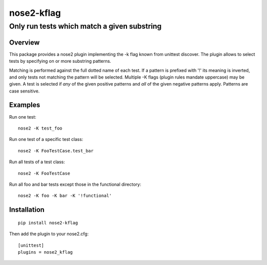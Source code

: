 ===========
nose2-kflag
===========
------------------------------------------------------------------
Only run tests which match a given substring
------------------------------------------------------------------

Overview
========

This package provides a nose2 plugin implementing the -k flag known from
unittest discover. The plugin allows to select tests by specifying on or more
substring patterns.

Matching is performed against the full dotted name of each test. If a pattern
is prefixed with '!' its meaning is inverted, and only tests not matching
the pattern will be selected. Multiple -K flags (plugin rules mandate
uppercase) may be given. A test is selected if *any* of the given
positive patterns and *all* of the given negative patterns apply.
Patterns are case sensitive.

Examples
========

Run one test::

    nose2 -K test_foo

Run one test of a specific test class::

    nose2 -K FooTestCase.test_bar

Run all tests of a test class::

    nose2 -K FooTestCase

Run all foo and bar tests except those in the functional directory::

    nose2 -K foo -K bar -K '!functional'

Installation
============
::

    pip install nose2-kflag

Then add the plugin to your nose2.cfg::

    [unittest]
    plugins = nose2_kflag

